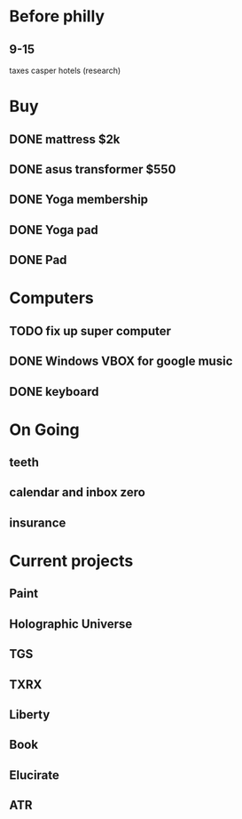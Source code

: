 * Before philly
** 9-15
   taxes
   casper
   hotels (research)
   
* Buy
** DONE mattress $2k
   CLOSED: [2011-08-01 Mon 23:30]
** DONE asus transformer $550
   CLOSED: [2011-08-01 Mon 23:29]
** DONE Yoga membership
   CLOSED: [2011-08-01 Mon 23:30]
** DONE Yoga pad
   CLOSED: [2011-08-01 Mon 23:30]
** DONE Pad
   CLOSED: [2011-08-01 Mon 23:30]
* Computers
** TODO fix up super computer
** DONE Windows VBOX for google music
   CLOSED: [2011-08-01 Mon 23:30]
** DONE keyboard
   CLOSED: [2011-08-01 Mon 23:30]
* On Going
** teeth
** calendar and inbox zero
** insurance
* Current projects
** Paint
** Holographic Universe
** TGS
** TXRX
** Liberty
** Book
** Elucirate
** ATR

